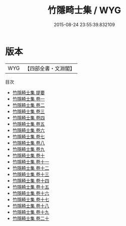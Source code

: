 #+TITLE: 竹隱畸士集 / WYG
#+DATE: 2015-08-24 23:55:39.832109
* 版本
 |       WYG|【四部全書・文淵閣】|
目次
 - [[file:KR4d0129_000.txt::000-1a][竹隱畸士集 提要]]
 - [[file:KR4d0129_001.txt::001-1a][竹隱畸士集 卷一]]
 - [[file:KR4d0129_002.txt::002-1a][竹隱畸士集 卷二]]
 - [[file:KR4d0129_003.txt::003-1a][竹隱畸士集 卷三]]
 - [[file:KR4d0129_004.txt::004-1a][竹隱畸士集 卷四]]
 - [[file:KR4d0129_005.txt::005-1a][竹隱畸士集 卷五]]
 - [[file:KR4d0129_006.txt::006-1a][竹隱畸士集 卷六]]
 - [[file:KR4d0129_007.txt::007-1a][竹隱畸士集 卷七]]
 - [[file:KR4d0129_008.txt::008-1a][竹隱畸士集 卷八]]
 - [[file:KR4d0129_009.txt::009-1a][竹隱畸士集 卷九]]
 - [[file:KR4d0129_010.txt::010-1a][竹隱畸士集 卷十]]
 - [[file:KR4d0129_011.txt::011-1a][竹隱畸士集 卷十一]]
 - [[file:KR4d0129_012.txt::012-1a][竹隱畸士集 卷十二]]
 - [[file:KR4d0129_013.txt::013-1a][竹隱畸士集 卷十三]]
 - [[file:KR4d0129_014.txt::014-1a][竹隱畸士集 卷十四]]
 - [[file:KR4d0129_015.txt::015-1a][竹隱畸士集 卷十五]]
 - [[file:KR4d0129_016.txt::016-1a][竹隱畸士集 卷十六]]
 - [[file:KR4d0129_017.txt::017-1a][竹隱畸士集 卷十七]]
 - [[file:KR4d0129_018.txt::018-1a][竹隱畸士集 卷十八]]
 - [[file:KR4d0129_019.txt::019-1a][竹隱畸士集 卷十九]]
 - [[file:KR4d0129_020.txt::020-1a][竹隱畸士集 卷二十]]
